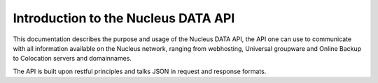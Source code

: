 Introduction to the Nucleus DATA API
====================================

This documentation describes the purpose and usage of the Nucleus DATA API, the API one can use to communicate with all information available on the Nucleus network, ranging from webhosting, Universal groupware and Online Backup to Colocation servers and domainnames.

The API is built upon restful principles and talks JSON in request and response formats.